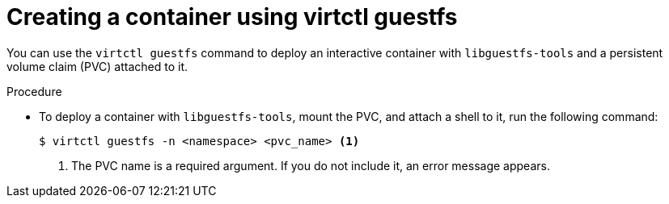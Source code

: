 // Module included in the following assemblies:
//
// * virt/virt-using-the-cli-tools.adoc


[id="virt-creating-pvc-with-virtctl-guestfs_{context}"]
= Creating a container using virtctl guestfs

You can use the `virtctl guestfs` command to deploy an interactive container with `libguestfs-tools` and a persistent volume claim (PVC) attached to it.

.Procedure

* To deploy a container with `libguestfs-tools`, mount the PVC, and attach a shell to it, run the following command:
+
[source,terminal]
----
$ virtctl guestfs -n <namespace> <pvc_name> <1>
----
<1> The PVC name is a required argument. If you do not include it, an error message appears.
